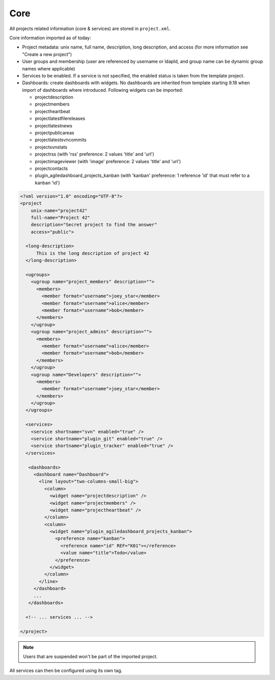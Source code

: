 Core
****

All projects related information (core & services) are stored in ``project.xml``.

Core information imported as of today:

- Project metadata: unix name, full name, description, long description, and
  access (for more information see "Create a new project")
- User groups and membership (user are referenced by username or ldapId, and
  group name can be dynamic group names where applicable)
- Services to be enabled. If a service is not specified, the enabled status is
  taken from the template project.
- Dashboards: create dashboards with widgets. No dashboards are inherited from template starting 9.18 when import of
  dashboards where introduced. Following widgets can be imported:

  - projectdescription
  - projectmembers
  - projectheartbeat
  - projectlatestfilereleases
  - projectlatestnews
  - projectpublicareas
  - projectlatestsvncommits
  - projectsvnstats
  - projectrss (with 'rss' preference: 2 values 'title' and 'url')
  - projectimageviewer (with 'image' preference: 2 values 'title' and 'url')
  - projectcontacts
  - plugin_agiledashboard_projects_kanban (with 'kanban' preference: 1 reference 'id' that must refer to a kanban 'id')

.. sourcecode:: xml

    <?xml version="1.0" encoding="UTF-8"?>
    <project
        unix-name="project42"
        full-name="Project 42"
        description="Secret project to find the answer"
        access="public">

      <long-description>
          This is the long description of project 42
      </long-description>

      <ugroups>
        <ugroup name="project_members" description="">
          <members>
            <member format="username">joey_star</member>
            <member format="username">alice</member>
            <member format="username">bob</member>
          </members>
        </ugroup>
        <ugroup name="project_admins" description="">
          <members>
            <member format="username">alice</member>
            <member format="username">bob</member>
          </members>
        </ugroup>
        <ugroup name="Developers" description="">
          <members>
            <member format="username">joey_star</member>
          </members>
        </ugroup>
      </ugroups>

      <services>
        <service shortname="svn" enabled="true" />
        <service shortname="plugin_git" enabled="true" />
        <service shortname="plugin_tracker" enabled="true" />
      </services>

       <dashboards>
         <dashboard name="Dashboard">
           <line layout="two-columns-small-big">
             <column>
               <widget name="projectdescription" />
               <widget name="projectmembers" />
               <widget name="projectheartbeat" />
             </column>
             <column>
               <widget name="plugin_agiledashboard_projects_kanban">
                 <preference name="kanban">
                   <reference name="id" REF="K01"></reference>
                   <value name="title">Todo</value>
                 </preference>
               </widget>
             </column>
           </line>
         </dashboard>
         ...
       </dashboards>

      <!-- ... services ... -->

    </project>

.. note::

    Users that are suspended won't be part of the imported project.

All services can then be configured using its own tag.
